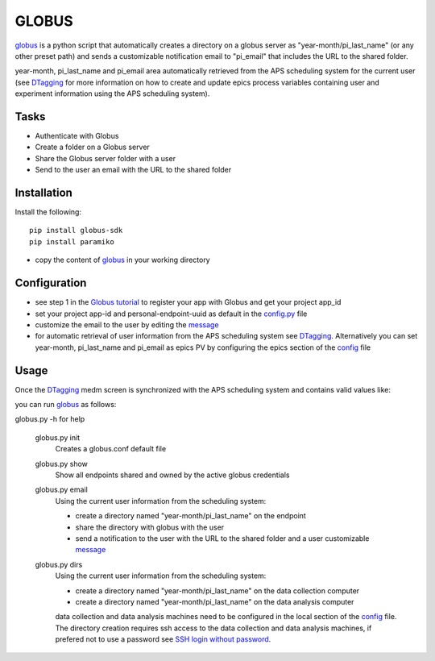 ======
GLOBUS
======


`globus <https://github.com/decarlof/globus>`_ is a python script that automatically creates a directory on a globus server as "year-month/pi_last_name" (or any other preset path) and sends a customizable notification email to "pi_email" that includes the URL to the shared folder.

year-month, pi_last_name and pi_email area automatically retrieved from the APS scheduling system for the current user (see `DTagging <https://github.com/decarlof/DTagging>`_ for more information on how to create and update epics process variables containing user and experiment information using the APS scheduling system).


Tasks
-----
- Authenticate with Globus
- Create a folder on a Globus server
- Share the Globus server folder with a user
- Send to the user an email with the URL to the shared folder

Installation
------------

Install the following::

    pip install globus-sdk 
    pip install paramiko

- copy the content of `globus <https://github.com/decarlof/globus>`_ in your working directory

Configuration
-------------

- see step 1 in the `Globus tutorial <https://globus-sdk-python.readthedocs.io/en/stable/tutorial/#step-1-get-a-client>`_ to register your app with Globus and get your project app_id
- set your project app-id and personal-endpoint-uuid as default in the `config.py <https://github.com/decarlof/globus/blob/master/config.py>`_ file
- customize the email to the user by editing the `message <https://github.com/decarlof/globus/blob/master/message.txt>`_
- for automatic retrieval of user information from the APS scheduling system see `DTagging <https://github.com/decarlof/DTagging>`_. Alternatively you can set year-month, pi_last_name and pi_email as epics PV by configuring the epics section of the `config <https://github.com/decarlof/globus/blob/master/config.py>`_ file


Usage
-----

Once the `DTagging <https://github.com/decarlof/DTagging>`_ medm screen is synchronized with the APS scheduling system and contains valid values like:

.. image:: medm_screen.png
  :width: 400
  :alt: medm screen

you can run `globus <https://github.com/decarlof/globus>`_  as follows:

globus.py -h for help
        
    globus.py init
        Creates a globus.conf default file

    globus.py show
        Show all endpoints shared and owned by the active globus credentials 

    globus.py email
        Using the current user information from the scheduling system:

        - create a directory named "year-month/pi_last_name" on the endpoint
        - share the directory with globus with the user
        - send a notification to the user with the URL to the shared folder and a user customizable `message <https://github.com/decarlof/globus/blob/master/message.txt>`_

    globus.py dirs
        Using the current user information from the scheduling system:

        - create a directory named "year-month/pi_last_name" on the data collection computer
        - create a directory named "year-month/pi_last_name" on the data analysis computer

        data collection and data analysis machines need to be configured in the local section of the `config <https://github.com/decarlof/globus/blob/master/config.py>`_ file. The directory creation requires ssh access to the data collection and data analysis machines, if prefered not to use a password see `SSH login without password <http://www.linuxproblem.org/art_9.html>`_.